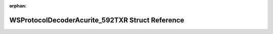 .. meta::06826bd2fa79e380f65e0313dcb82dc75ffdc579105902c293ac078b1e2ff7befa6c82830679e4033396a6b43b032332277e493ec0964dc09aadcf73c694e371

:orphan:

.. title:: Flipper Zero Firmware: WSProtocolDecoderAcurite_592TXR Struct Reference

WSProtocolDecoderAcurite\_592TXR Struct Reference
=================================================

.. container:: doxygen-content

   
   .. raw:: html
     :file: struct_w_s_protocol_decoder_acurite__592_t_x_r.html
